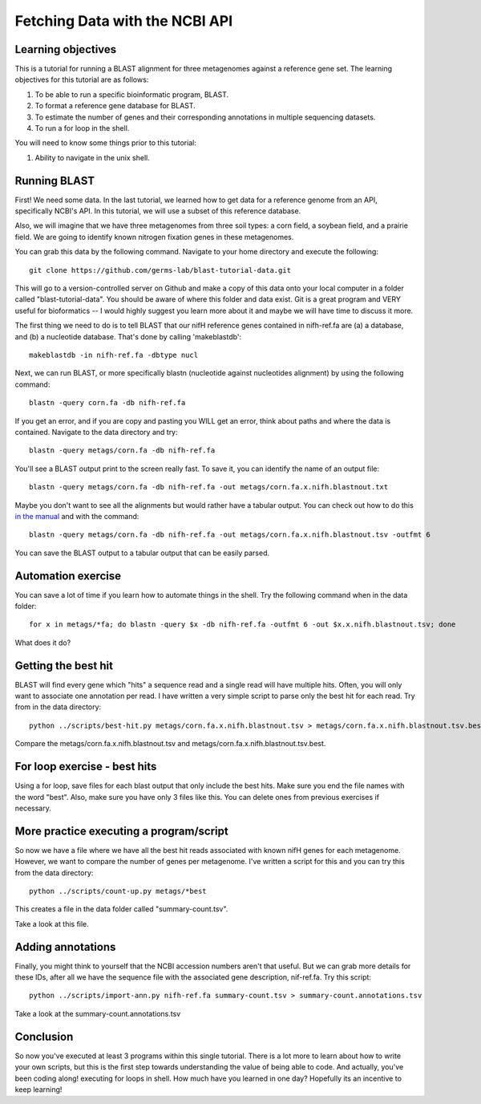 Fetching Data with the NCBI API
===============================


Learning objectives
-------------------

This is a tutorial for running a BLAST alignment for three metagenomes against a reference gene set. The learning objectives for this tutorial are as follows:

1.  To be able to run a specific bioinformatic program, BLAST.
2.  To format a reference gene database for BLAST.
3.  To estimate the number of genes and their corresponding annotations in multiple sequencing datasets.
4.  To run a for loop in the shell.

You will need to know some things prior to this tutorial:

1.  Ability to navigate in the unix shell.

Running BLAST
-------------

First! We need some data.  In the last tutorial, we learned how to get data for a reference genome from an API, specifically NCBI's API.  In this tutorial, we will use a subset of this reference database.  

Also, we will imagine that we have three metagenomes from three soil types:  a corn field, a soybean field, and a prairie field.  We are going to identify known nitrogen fixation genes in these metagenomes.

You can grab this data by the following command.  Navigate to your home directory and execute the following::

    git clone https://github.com/germs-lab/blast-tutorial-data.git

This will go to a version-controlled server on Github and make a copy of this data onto your local computer in a folder called "blast-tutorial-data".  You should be aware of where this folder and data exist.  Git is a great program and VERY useful for bioformatics -- I would highly suggest you learn more about it and maybe we will have time to discuss it more.

The first thing we need to do is to tell BLAST that our nifH reference genes contained in nifh-ref.fa are (a) a database, and (b) a nucleotide database.  That's done by calling 'makeblastdb'::

    makeblastdb -in nifh-ref.fa -dbtype nucl

Next, we can run BLAST, or more specifically blastn (nucleotide against nucleotides alignment) by using the following command::

    blastn -query corn.fa -db nifh-ref.fa 

If you get an error, and if you are copy and pasting you WILL get an error, think about paths and where the data is contained.  Navigate to the data directory and try::

    blastn -query metags/corn.fa -db nifh-ref.fa

You'll see a BLAST output print to the screen really fast.  To save it, you can identify the name of an output file::

    blastn -query metags/corn.fa -db nifh-ref.fa -out metags/corn.fa.x.nifh.blastnout.txt

Maybe you don't want to see all the alignments but would rather have a tabular output.  You can check out how to do this `in the manual <http://www.ncbi.nlm.nih.gov/books/NBK279675/>`_ and with the command::

    blastn -query metags/corn.fa -db nifh-ref.fa -out metags/corn.fa.x.nifh.blastnout.tsv -outfmt 6
 
You can save the BLAST output to a tabular output that can be easily parsed.

Automation exercise
-------------------

You can save a lot of time if you learn how to automate things in the shell.  Try the following command when in the data folder::

    for x in metags/*fa; do blastn -query $x -db nifh-ref.fa -outfmt 6 -out $x.x.nifh.blastnout.tsv; done

What does it do?

Getting the best hit
--------------------

BLAST will find every gene which "hits" a sequence read and a single read will have multiple hits.  Often, you will only want to associate one annotation per read.  I have written a very simple script to parse only the best hit for each read.  Try from in the data directory::

    python ../scripts/best-hit.py metags/corn.fa.x.nifh.blastnout.tsv > metags/corn.fa.x.nifh.blastnout.tsv.best

Compare the metags/corn.fa.x.nifh.blastnout.tsv and metags/corn.fa.x.nifh.blastnout.tsv.best.

For loop exercise - best hits
-----------------------------

Using a for loop, save files for each blast output that only include the best hits. Make sure you end the file names with the word "best".  Also, make sure you have only 3 files like this.  You can delete ones from previous exercises if necessary.

More practice executing a program/script
----------------------------------------

So now we have a file where we have all the best hit reads associated with known nifH genes for each metagenome.  However, we want to compare the number of genes per metagenome.  I've written a script for this and you can try this from the data directory::

    python ../scripts/count-up.py metags/*best

This creates a file in the data folder called "summary-count.tsv".  

Take a look at this file.

Adding annotations
------------------

Finally, you might think to yourself that the NCBI accession numbers aren't that useful.  But we can grab more details for these IDs, after all we have the sequence file with the associated gene description, nif-ref.fa.  Try this script::

	 python ../scripts/import-ann.py nifh-ref.fa summary-count.tsv > summary-count.annotations.tsv

Take a look at the summary-count.annotations.tsv

Conclusion
----------

So now you've executed at least 3 programs within this single tutorial.  There is a lot more to learn about how to write your own scripts, but this is the first step towards understanding the value of being able to code.  And actually, you've been coding along! executing for loops in shell.  How much have you learned in one day?  Hopefully its an incentive to keep learning!

